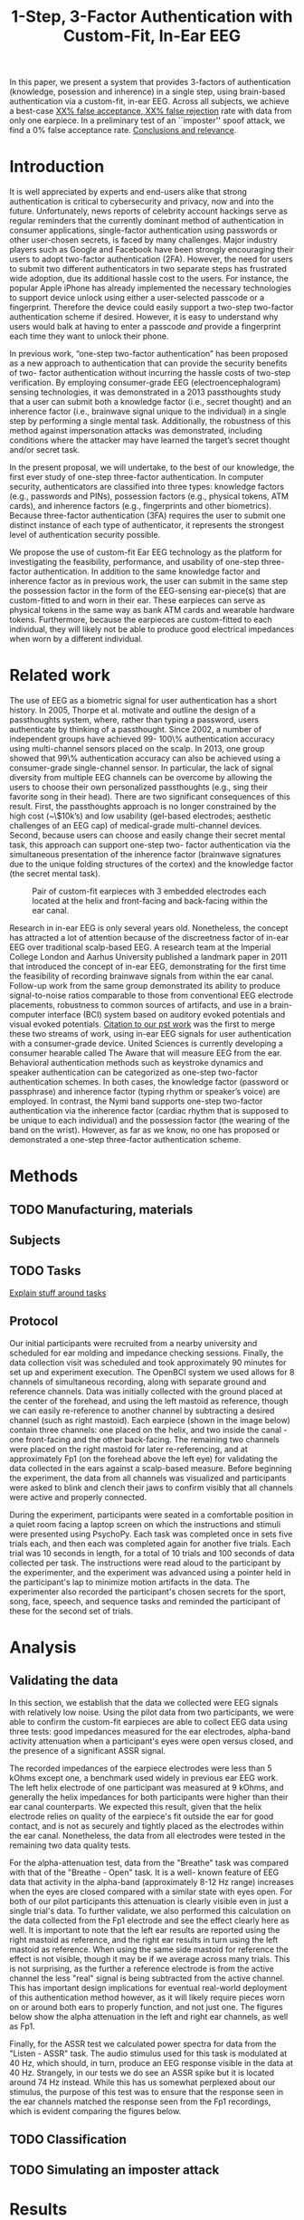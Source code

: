  #+TITLE: 1-Step, 3-Factor Authentication with Custom-Fit, In-Ear EEG

#+BEGIN_ABSTRACT
In this paper, we present a system that provides 3-factors of authentication (knowledge, posession and inherence) in a single step, using brain-based authentication via a custom-fit, in-ear EEG. Across all subjects, we achieve a best-case _XX% false acceptance, XX% false rejection_ rate with data from only one earpiece. In a preliminary test of an ``imposter'' spoof attack, we find a 0% false acceptance rate. _Conclusions and relevance_.
#+END_ABSTRACT

* Introduction

It is well appreciated by experts and end-users alike that strong authentication is
critical to cybersecurity and privacy, now and into the future. Unfortunately,
news reports of celebrity account hackings serve as regular reminders that
the currently dominant method of authentication in consumer applications, 
single-factor authentication using passwords or other user-chosen secrets, 
is faced by many challenges. Major industry players such as Google and
Facebook have been strongly encouraging their users to adopt two-factor
authentication (2FA). However, the need for users to submit two different 
authenticators in two separate steps has frustrated wide adoption, 
due its additional hassle cost to the users. For instance, the popular Apple
iPhone has already implemented the necessary technologies to support device
unlock using either a user-selected passcode or a fingerprint. Therefore the
device could easily support a two-step two-factor authentication scheme if
desired. However, it is easy to understand why users would balk at having to
enter a passcode \emph{and} provide a fingerprint each time they want to unlock their phone.

In previous work, “one-step two-factor authentication” has been proposed as a
new approach to authentication that can provide the security benefits of two-
factor authentication without incurring the hassle costs of two-step verification.
By employing consumer-grade EEG (electroencephalogram) sensing
technologies, it was demonstrated in a 2013 passthoughts study that a user can
submit both a knowledge factor (i.e., secret thought) and an inherence factor
(i.e., brainwave signal unique to the individual) in a single step by performing a
single mental task. Additionally, the robustness of this method against
impersonation attacks was demonstrated, including conditions where the attacker
may have learned the target’s secret thought and/or secret task.

In the present proposal, we will undertake, to the best of our knowledge, the first
ever study of one-step three-factor authentication. In computer security,
authenticators are classified into three types: knowledge factors (e.g., passwords
and PINs), possession factors (e.g., physical tokens, ATM cards), and inherence
factors (e.g., fingerprints and other biometrics). Because three-factor
authentication (3FA) requires the user to submit one distinct instance of each
type of authenticator, it represents the strongest level of authentication security
possible.

We propose the use of custom-fit Ear EEG technology as the platform for
investigating the feasibility, performance, and usability of one-step three-factor
authentication. In addition to the same knowledge factor and inherence factor as
in previous work, the user can submit in the same step the possession factor
in the form of the EEG-sensing ear-piece(s) that are custom-fitted to and worn in
their ear. These earpieces can serve as physical tokens in the same way as bank
ATM cards and wearable hardware tokens. Furthermore, because the earpieces
are custom-fitted to each individual, they will likely not be able to produce good
electrical impedances when worn by a different individual.

* Related work

The use of EEG as a biometric signal for user authentication has a short history.
In 2005, Thorpe et al. motivate and outline the design of a passthoughts system,
where, rather than typing a password, users authenticate 
by thinking of a passthought. Since 2002, a number of independent groups have achieved 99-
100\% authentication accuracy using multi-channel sensors placed on the scalp. In 2013, one group showed that 99\% authentication accuracy can also be
achieved using a consumer-grade single-channel sensor. In particular, the
lack of signal diversity from multiple EEG channels can be overcome by allowing
the users to choose their own personalized passthoughts (e.g., sing their favorite
song in their head). There are two significant consequences of this result. First,
the passthoughts approach is no longer constrained by the high cost (\textasciitilde{}\$10k’s)
and low usability (gel-based electrodes; aesthetic challenges of an EEG cap) of
medical-grade multi-channel devices. Second, because users can choose and
easily change their secret mental task, this approach can support one-step two-
factor authentication via the simultaneous presentation of the inherence factor
(brainwave signatures due to the unique folding structures of the cortex) and the
knowledge factor (the secret mental task).

#+caption: Pair of custom-fit earpieces with 3 embedded electrodes each located at the helix and front-facing and back-facing within the ear canal.
[[./figures/2EEEG.jpg]]

Research in in-ear EEG is only several years old. Nonetheless, the concept has
attracted a lot of attention because of the discreetness factor of in-ear EEG over
traditional scalp-based EEG. A research team at the Imperial College London
and Aarhus University published a landmark paper in 2011 that introduced the
concept of in-ear EEG, demonstrating for the first time the feasibility of recording
brainwave signals from within the ear canal. Follow-up work from the same
group demonstrated its ability to produce signal-to-noise ratios comparable to
those from conventional EEG electrode placements, robustness to common
sources of artifacts, and use in a brain-computer interface (BCI) system based on
auditory evoked potentials and visual evoked potentials.
_Citation to our pst work_ 
was the first to merge these two streams of work, using in-ear EEG signals for
user authentication with a consumer-grade device. United Sciences is currently
developing a consumer hearable called The Aware that will measure EEG from the ear.
Behavioral authentication methods such as keystroke dynamics and speaker
authentication can be categorized as one-step two-factor authentication
schemes. In both cases, the knowledge factor (password or passphrase) and
inherence factor (typing rhythm or speaker’s voice) are employed. In contrast, the
Nymi band supports one-step two-factor authentication via the inherence
factor (cardiac rhythm that is supposed to be unique to each individual) and the
possession factor (the wearing of the band on the wrist). However, as far as we
know, no one has proposed or demonstrated a one-step three-factor
authentication scheme.
* Methods
** TODO Manufacturing, materials
** Subjects
** TODO Tasks

_Explain stuff around tasks_

\begin{table}[h]
\centering
\begin{tabular}{ll}
\textbf{\textbf{Task}} & \textbf{\textbf{Description}}\\
\hline
Breathe & Relaxed breathing with eyes closed.\\
Breathe - Open & Relaxed breathing with eyes open.\\
Sport & Sport-related motor imagery of participant's choice.\\
Song & Imagining a song of participant's choice playing.\\
Song - Open & Imagining a song with eyes open.\\
Speech & Imagining a phrase of participant's choice being spoken.\\
Listen & Tone \& Listening to a continuous tone.\\
Listen - ASSR & Listening to noise modulated at 40 Hz.\\
Face & Imagining a person's face of participant's choice.\\
Sequence & On timed cues, imagine a face, a number, and a word.\\
\hline
\end{tabular}
\caption{Set of tasks proposed for authentication with descriptions.}
\end{table}

\begin{table}[h]
\centering
\begin{tabular}{lllll}
Task & External stimuli? & Personal secret? & Eyes? & Imagery?\\
\hline
Breathe & No & No & Closed & None\\
Breathe - open & No & No & Open & None\\
Sport & No & Yes & Closed & Motor\\
Song & No & Yes & Closed & Aural\\
Song - open & No & Yes & Open & Aural\\
Speech & No & Yes & Closed & Aural\\
Listen - Tone & Yes & No & Closed & None\\
Listen - ASSR & Yes & No & Closed & None\\
Face & No & Yes & Closed & Visual\\
Sequence & Yes & Yes & Open & Visual\\
\hline
\end{tabular}
\caption{Properties of authentication tasks. We selected tasks with a variety of different properteries, but preferred tasks that did not require external stimuli, as the need to present such stimuli at authentication time could present challenges for usability, and user security.}
\end{table}
** Protocol
Our initial participants were recruited from a nearby university and scheduled for ear molding
and impedance checking sessions. Finally, the data collection visit was scheduled and took
approximately 90 minutes for set up and experiment execution. The OpenBCI system we used
allows for 8 channels of simultaneous recording, along with separate ground and reference channels.
Data was initially collected with the ground placed at the center of the forehead, and using the left
mastoid as reference, though we can easily re-reference to another channel by subtracting a desired
channel (such as right mastoid). Each earpiece (shown in the image below) contain three channels: 
one placed on the helix, and two inside the canal - one front-facing and the other back-facing. The remaining
two channels were placed on the right mastoid for later re-referencing, and at approximately Fp1 (on the 
forehead above the left eye) for validating the data collected in the ears against a scalp-based measure. 
Before beginning the experiment, the data from all channels was visualized and participants were asked to
blink and clench their jaws to confirm visibly that all channels were active and properly connected.

During the experiment, participants were seated in a comfortable position in a quiet room facing a laptop screen on which the
instructions and stimuli were presented using PsychoPy. Each task was completed once in sets five trials each, and then
each was completed again for another five trials. Each trial was 10 seconds in length, for a total of 10 trials and 
100 seconds of data collected per task. The instructions were read aloud to the participant by the experimenter, and
the experiment was advanced using a pointer held in the participant's lap to minimize motion artifacts in the data.  
The experimenter also recorded the participant's chosen secrets for the sport, song, face, speech, and sequence
 tasks and reminded the participant of these for the second set of trials.
* Analysis
** Validating the data

In this section, we establish that the data we collected were EEG signals with relatively low noise. 
Using the pilot data from two participants, we were able to confirm the custom-fit earpieces are able to collect EEG
data using three tests: good impedances measured for the ear electrodes, alpha-band activity attenuation when a
participant's eyes were open versus closed, and the presence of a significant ASSR signal.

The recorded impedances of the earpiece electrodes were less than 5 kOhms except one, a benchmark used widely in previous
ear EEG work. The left helix electrode of one participant was measured at 9 kOhms, and generally the 
helix impedances for both participants were higher than their ear canal counterparts. We expected this result, given that the
helix electrode relies on quality of the earpiece's fit outside the ear for good contact, and is not as securely and tightly placed as the
electrodes within the ear canal. Nonetheless, the data from all electrodes were tested in the remaining two data quality tests.

For the alpha-attenuation test, data from the "Breathe" task was compared with that of the "Breathe - Open" task. It is a well-
known feature of EEG data that activity in the alpha-band (approximately 8-12 Hz range) increases when the eyes are closed
compared with a similar state with eyes open. For both of our pilot participants this attenuation is clearly visible even in just
a single trial's data. To further validate, we also performed this calculation on the data collected from the Fp1 electrode and see
the effect clearly here as well. It is important to note that the left ear results are reported using the right mastoid as reference, and
the right ear results in turn using the left mastoid as reference. When using the same side mastoid for reference the effect is not 
visible, though it may be if we average across many trials. This is not surprising, as the further a reference electrode is from the active
channel the less "real" signal is being subtracted from the active channel. This has important design implications for eventual 
real-world deployment of this authentication method however, as it will likely require pieces worn on or around both ears to properly 
function, and not just one. The figures below show the alpha attenuation in the left and right ear channels, as well as Fp1.


\begin{figure}[h]
\centering
\includegraphics[width=0.5\textwidth]{figures/001_AlphaAtt_Fp1.jpg}
\caption{Alpha-attenuation (8-12 Hz range) in Fp1 channel, referenced at left mastoid, for comparison to ear channels. Red indicates breathing data with
eyes open, blue indicates the same task with eyes closed.}
\end{figure}

\begin{figure}[h]
  \centering
  \begin{minipage}[b]{0.45\textwidth}
    \includegraphics[width=\textwidth]{figures/001_AlphaAtt_Left.jpg}
  \end{minipage}
  \hfill
  \begin{minipage}[b]{0.45\textwidth}
    \includegraphics[width=\textwidth]{figures/001_AlphaAtt_Right.jpg}
  \end{minipage}
\caption{Alpha-attenuation (8-12 Hz range) in left and right ear canal channels, referenced at opposite mastoids respectfully. Red indicates breathing data with
eyes open, blue indicates the same task with eyes closed.}
\end{figure}

Finally, for the ASSR test we calculated power spectra for data from the "Listen - ASSR" task. The audio stimulus used for this task is modulated 
at 40 Hz, which should, in turn, produce an EEG response visible in the data at 40 Hz. Strangely, in our tests we do see an ASSR spike but it is located 
around 74 Hz instead. While this has us somewhat perplexed about our stimulus, the purpose of this test was to ensure that the response seen in the ear channels 
matched the response seen from the Fp1 recordings, which is evident comparing the figures below.

\begin{figure}[h]
\centering
\includegraphics[width=0.5\textwidth]{figures/001_ASSR_Fp1.jpg}
\caption{Power spectrum for data collected from the Fp1 channel during 40 Hz ASSR stimulus. An ASSR spike is clearly visible, though not at 40 Hz where it was expected.}
\end{figure}

\begin{figure}[h]
  \centering
  \begin{minipage}[b]{0.45\textwidth}
    \includegraphics[width=\textwidth]{figures/001_ASSR_Left.jpg}
  \end{minipage}
  \hfill
  \begin{minipage}[b]{0.45\textwidth}
    \includegraphics[width=\textwidth]{figures/001_ASSR_Right.jpg}
  \end{minipage}
\caption{Power spectra for data collected from the earpiece channels during 40 Hz ASSR stimulus. Again, the spike is clearly visible though not at 40 Hz, however it 
does match the activity measured at Fp1.}
\end{figure}
** TODO Classification
** TODO Simulating an imposter attack
* Results
** TODO Combinations of electrodes

_Figure: Plot of FAR/FRR by electrode combination, XGBoost and LinearSVC_.

** TODO Left-ear authentication

_Our main result:_

_Table: FAR/FRR Between-subjects results by participant (avg. all tasks? Best task?)_

_Our attempt to substantiate that we have both inherence and knowledge factors:_

_Table: original strategy, within-subjects, within-tasks strategy; where each of those headings is subdivided into mean FAR, mean FRR (across all subjects and tasks)_

** TODO Imposter attack

** TODO Usability

_Quantitative and qualitative data, where appropriate_

* TODO Discussion

1. Apparent feasibility of single earpiece

2. Balancing between FAR & FRR, improvements over previous work

3. Notable patterns: best task breathe across participants; each feature vector represents very little time (500ms)

4. Counter to expectations: referencing same side appears to be an improvement vs. across the head; use of conductive gel resulting in ability to achieve good impedances on others’ earpieces; FP1 not performing as well as expected.

* TODO Conclusion & Future Work:

- How will this system change with more users? How will this system change with more diverse data?
  - EEG stability
  - Also breakdown/malfunction
  - Address with? Ambulatory settings, Exercise, alcohol, caffeine, etc.
- How “hackable” is a passthought?
  - Point from NSPW draft
  - Address with? Statistical analysis & hacking existing classifiers
- UX improvements/innovations?
  - Dry electrodes?
  - Closed-loop system?
 
Closed-loop BCI system could help us understand how learning effects
on the human side might impact authentication performance, as the human and machine
co-adapt during multiple authentication attempts.

* TODO
** DONE Copy outline
CLOSED: [2017-02-05 Sun 20:59]
** DONE Copy relevant copy
CLOSED: [2017-02-05 Sun 20:59]
** DONE Clean through citations + sanity check
CLOSED: [2017-02-05 Sun 21:04]
** Figures to org-style
** Get with USENIX style
** Email

I did the mechanical, but eventually necessary work of turning Max's outline into a latex document.

here is the repository:

https://github.com/elsehow/usenix-17

I'm sure there are dumb errors; just fix em where you find em and commit.

- no citations yet
- bits yet to be done are underlined

tomorrow, I will try to

- get us into USENIX's latex style
- put in figures for Results sections
  - and whatever copy is easy/mechanical
- take a crack at a conclusion & future work draft
